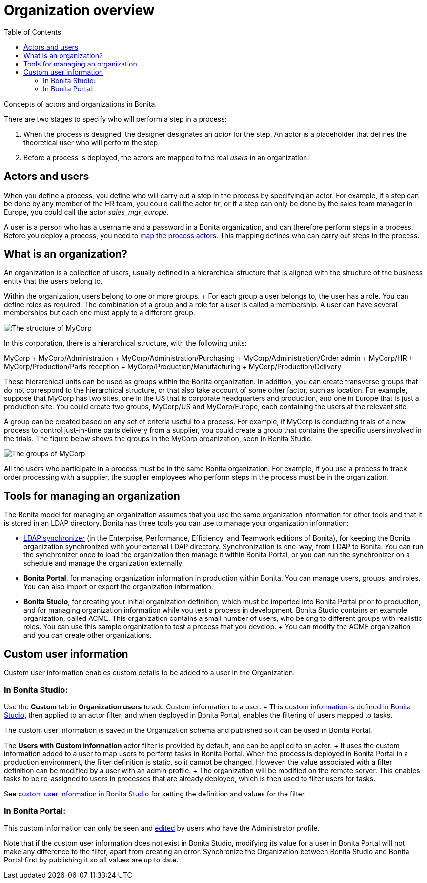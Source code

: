 = Organization overview
:toc:

Concepts of actors and organizations in Bonita.

There are two stages to specify who will perform a step in a process:

. When the process is designed, the designer designates an _actor_ for the step.
An actor is a placeholder that defines the theoretical user who will perform the step.
. Before a process is deployed, the actors are mapped to the real _users_ in an organization.

== Actors and users

When you define a process, you define who will carry out a step in the process by specifying an actor.
For example, if a step can be done by any member of the HR team, you could call the actor _hr_, or if a step can only be done by the sales team manager in Europe, you could call the actor _sales_mgr_europe_.

A user is a person who has a username and a password in a Bonita organization, and can therefore perform steps in a process.
Before you deploy a process, you need to xref:actors.adoc[map the process actors].
This mapping defines who can carry out steps in the process.

== What is an organization?

An organization is a collection of users, usually defined in a hierarchical structure that is aligned with the structure of the business entity that the users belong to.

Within the organization, users belong to one or more groups.
+ For each group a user belongs to, the user has a role.
You can define roles as required.
The combination of a group and a role for a user is called a membership.
A user can have several memberships but each one must apply to a different group.

image::images/images-6_0/admin_org_MyCorp_structure.png[The structure of MyCorp]

In this corporation, there is a hierarchical structure, with the following units:

MyCorp + MyCorp/Administration + MyCorp/Administration/Purchasing + MyCorp/Administration/Order admin + MyCorp/HR + MyCorp/Production/Parts reception + MyCorp/Production/Manufacturing + MyCorp/Production/Delivery

These hierarchical units can be used as groups within the Bonita organization.
In addition, you can create transverse groups that do not correspond to the hierarchical structure, or that also take account of some other factor, such as location.
For example, suppose that MyCorp has two sites, one in the US that is corporate headquarters and production, and one in Europe that is just a production site.
You could create two groups, MyCorp/US and MyCorp/Europe, each containing the users at the relevant site.

A group can be created based on any set of criteria useful to a process.
For example, if MyCorp is conducting trials of a new process to control just-in-time parts delivery from a supplier, you could create a group that contains the specific users involved in the trials.
The figure below shows the groups in the MyCorp organization, seen in Bonita Studio.

image::images/images-6_0/admin_org_mycorp_groups.png[The groups of MyCorp]

All the users who participate in a process must be in the same Bonita organization.
For example, if you use a process to track order processing with a supplier, the supplier employees who perform steps in the process must be in the organization.

== Tools for managing an organization

The Bonita model for managing an organization assumes that you use the same organization information for other tools and that it is stored in an LDAP directory.
Bonita has three tools you can use to manage your organization information:

* xref:ldap-synchronizer.adoc[LDAP synchronizer] (in the Enterprise, Performance, Efficiency, and Teamwork editions of Bonita), for keeping the Bonita organization synchronized with your external LDAP directory.
Synchronization is one-way, from LDAP to Bonita.
You can run the synchronizer once to load the organization then manage it within Bonita Portal, or you can run the synchronizer on a schedule and manage the organization externally.
* *Bonita Portal*, for managing organization information in production within Bonita.
You can manage users, groups, and roles.
You can also import or export the organization information.
* *Bonita Studio*, for creating your initial organization definition, which must be imported into Bonita Portal prior to production, and for managing organization information while you test a process in development.
Bonita Studio contains an example organization, called ACME.
This organization contains a small number of users, who belong to different groups with realistic roles.
You can use this sample organization to test a process that you develop.
+ You can modify the ACME organization and you can create other organizations.

== Custom user information

Custom user information enables custom details to be added to a user in the Organization.

=== In Bonita Studio:

Use the *Custom* tab in *Organization users* to add Custom information to a user.
+ This xref:custom-user-information-in-bonita-bpm-studio.adoc[custom information is defined in Bonita Studio], then applied to an actor filter, and when deployed in Bonita Portal, enables the filtering of users mapped to tasks.

The custom user information is saved in the Organization schema and published so it can be used in Bonita Portal.

The *Users with Custom information* actor filter is provided by default, and can be applied to an actor.
+ It uses the custom information added to a user to map users to perform tasks in Bonita Portal.
When the process is deployed in Bonita Portal in a production environment, the filter definition is static, so it cannot be changed.
However, the value associated with a filter definition can be modified by a user with an admin profile.
+ The organization will be modified on the remote server.
This enables tasks to be re-assigned to users in processes that are already deployed, which is then used to filter users for tasks.

See xref:custom-user-information-in-bonita-bpm-studio.adoc[custom user information in Bonita Studio] for setting the definition and values for the filter

=== In Bonita Portal:

This custom information can only be seen and xref:custom-user-information-in-bonita-bpm-portal.adoc[edited] by users who have the Administrator profile.

Note that if the custom user information does not exist in Bonita Studio, modifying its value for a user in Bonita Portal will not make any difference to the filter, apart from creating an error.
Synchronize the Organization between Bonita Studio and Bonita Portal first by publishing it so all values are up to date.
